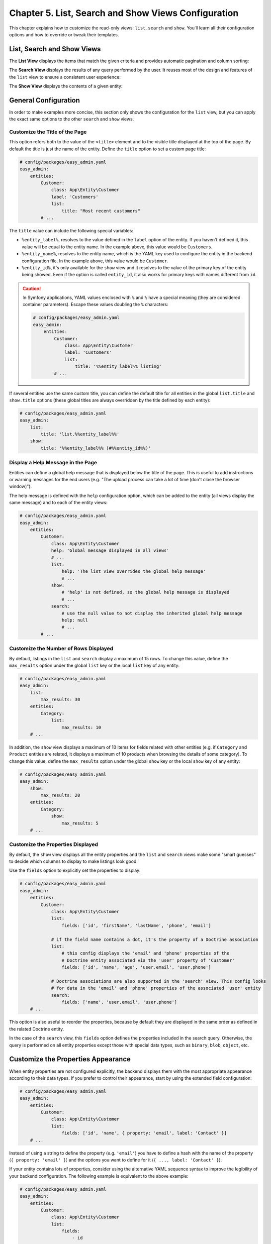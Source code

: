 Chapter 5. List, Search and Show Views Configuration
====================================================

This chapter explains how to customize the read-only views: ``list``, ``search``
and ``show``. You'll learn all their configuration options and how to override
or tweak their templates.

List, Search and Show Views
---------------------------

The **List View** displays the items that match the given criteria and provides
automatic pagination and column sorting:

.. image:: ../images/easyadmin-list-view.png
   :alt: List view interface

The **Search View** displays the results of any query performed by the user.
It reuses most of the design and features of the ``list`` view to ensure a
consistent user experience:

.. image:: ../images/easyadmin-search-view.png
   :alt: Search view interface

The **Show View** displays the contents of a given entity:

.. image:: ../images/easyadmin-show-view.png
   :alt: Show view interface

General Configuration
---------------------

In order to make examples more concise, this section only shows the
configuration for the ``list`` view, but you can apply the exact same options to
the other ``search`` and ``show`` views.

Customize the Title of the Page
~~~~~~~~~~~~~~~~~~~~~~~~~~~~~~~

This option refers both to the value of the ``<title>`` element and to the visible
title displayed at the top of the page. By default the title is just the name of
the entity. Define the ``title`` option to set a custom page title:

.. code-block:: yaml

    # config/packages/easy_admin.yaml
    easy_admin:
        entities:
            Customer:
                class: App\Entity\Customer
                label: 'Customers'
                list:
                    title: "Most recent customers"
            # ...

The ``title`` value can include the following special variables:

* ``%entity_label%``, resolves to the value defined in the ``label`` option of
  the entity. If you haven't defined it, this value will be equal to the
  entity name. In the example above, this value would be ``Customers``.
* ``%entity_name%``, resolves to the entity name, which is the YAML key used
  to configure the entity in the backend configuration file. In the example
  above, this value would be ``Customer``.
* ``%entity_id%``, it's only available for the ``show`` view and it resolves to
  the value of the primary key of the entity being showed. Even if the option
  is called ``entity_id``, it also works for primary keys with names different
  from ``id``.

.. caution::

    In Symfony applications, YAML values enclosed with ``%`` and ``%`` have a
    special meaning (they are considered container parameters). Escape these
    values doubling the ``%`` characters:

    .. code-block:: yaml

        # config/packages/easy_admin.yaml
        easy_admin:
            entities:
                Customer:
                    class: App\Entity\Customer
                    label: 'Customers'
                    list:
                        title: '%%entity_label%% listing'
                # ...

If several entities use the same custom title, you can define the default title
for all entities in the global ``list.title`` and ``show.title`` options (these
global titles are always overridden by the title defined by each entity):

.. code-block:: yaml

    # config/packages/easy_admin.yaml
    easy_admin:
        list:
            title: 'list.%%entity_label%%'
        show:
            title: '%%entity_label%% (#%%entity_id%%)'

Display a Help Message in the Page
~~~~~~~~~~~~~~~~~~~~~~~~~~~~~~~~~~

Entities can define a global help message that is displayed below the title of
the page. This is useful to add instructions or warning messages for the end
users (e.g. "The upload process can take a lot of time (don't close the browser
window)").

The help message is defined with the ``help`` configuration option, which can be
added to the entity (all views display the same message) and to each of the
entity views:

.. code-block:: yaml

    # config/packages/easy_admin.yaml
    easy_admin:
        entities:
            Customer:
                class: App\Entity\Customer
                help: 'Global message displayed in all views'
                # ...
                list:
                    help: 'The list view overrides the global help message'
                    # ...
                show:
                    # 'help' is not defined, so the global help message is displayed
                    # ...
                search:
                    # use the null value to not display the inherited global help message
                    help: null
                    # ...
            # ...

Customize the Number of Rows Displayed
~~~~~~~~~~~~~~~~~~~~~~~~~~~~~~~~~~~~~~

By default, listings in the ``list`` and ``search`` display a maximum of 15
rows. To change this value, define the ``max_results`` option under the global
``list`` key or the local ``list`` key of any entity:

.. code-block:: yaml

    # config/packages/easy_admin.yaml
    easy_admin:
        list:
            max_results: 30
        entities:
            Category:
                list:
                    max_results: 10
        # ...

In addition, the ``show`` view displays a maximum of 10 items for fields related
with other entities (e.g. if ``Category`` and ``Product`` entities are related,
it displays a maximum of 10 products when browsing the details of some
category). To change this value, define the ``max_results`` option under the
global ``show`` key or the local ``show`` key of any entity:

.. code-block:: yaml

    # config/packages/easy_admin.yaml
    easy_admin:
        show:
            max_results: 20
        entities:
            Category:
                show:
                    max_results: 5
        # ...

Customize the Properties Displayed
~~~~~~~~~~~~~~~~~~~~~~~~~~~~~~~~~~

By default, the ``show`` view displays all the entity properties and the
``list`` and ``search`` views make some "smart guesses" to decide which columns
to display to make listings look good.

Use the ``fields`` option to explicitly set the properties to display:

.. code-block:: yaml

    # config/packages/easy_admin.yaml
    easy_admin:
        entities:
            Customer:
                class: App\Entity\Customer
                list:
                    fields: ['id', 'firstName', 'lastName', 'phone', 'email']

                # if the field name contains a dot, it's the property of a Doctrine association
                list:
                    # this config displays the 'email' and 'phone' properties of the
                    # Doctrine entity associated via the 'user' property of 'Customer'
                    fields: ['id', 'name', 'age', 'user.email', 'user.phone']

                # Doctrine associations are also supported in the 'search' view. This config looks
                # for data in the 'email' and 'phone' properties of the associated 'user' entity
                search:
                    fields: ['name', 'user.email', 'user.phone']
        # ...

This option is also useful to reorder the properties, because by default they
are displayed in the same order as defined in the related Doctrine entity.

In the case of the ``search`` view, this ``fields`` option defines the
properties included in the search query. Otherwise, the query is performed on
all entity properties except those with special data types, such as ``binary``,
``blob``, ``object``, etc.

Customize the Properties Appearance
-----------------------------------

When entity properties are not configured explicitly, the backend displays them
with the most appropriate appearance according to their data types. If you
prefer to control their appearance, start by using the extended field
configuration:

.. code-block:: yaml

    # config/packages/easy_admin.yaml
    easy_admin:
        entities:
            Customer:
                class: App\Entity\Customer
                list:
                    fields: ['id', 'name', { property: 'email', label: 'Contact' }]
        # ...

Instead of using a string to define the property (e.g. ``'email'``) you have to
define a hash with the name of the property (``{ property: 'email' }``) and the
options you want to define for it (``{ ..., label: 'Contact' }``).

If your entity contains lots of properties, consider using the alternative YAML
sequence syntax to improve the legibility of your backend configuration. The
following example is equivalent to the above example:

.. code-block:: yaml

    # config/packages/easy_admin.yaml
    easy_admin:
        entities:
            Customer:
                class: App\Entity\Customer
                list:
                    fields:
                        - id
                        - name
                        - { property: 'email', label: 'Contact' }
        # ...

These are the options that you can define for each field:

* ``property`` (mandatory): the name of the property to be displayed. This is
  the only mandatory option when using the extended field configuration format.
* ``label`` (optional): the title displayed for the field (as the column name in
  the ``list`` and ``search`` views and as the ``<label>`` element in the
  ``show`` view).

  If you don't define this option or set it to ``null``, the title is generated
  automatically as the "humanized" version of the property name (e.g. ``published``
  is displayed as ``Published`` and ``dateOfBirth`` as ``Date of birth``).

  If you don't want to display any title for a field (e.g. when displaying an
  image in the "avatar" property) set this option to ``false``. This also sets
  the ``sortable`` option to ``false`` for the field.
* ``css_class`` (optional): the CSS class applied to the parent HTML element that
  encloses the field contents. In the ``list`` and ``search`` views, this class
  is also applied to the ``<th>`` header of the column associated with this field.
  For example, to align the contents of some column to the right, use ``css_class: text-right``
* ``permission`` (optional): a string or array defining the role or roles the
  current user must have to see this field. It's explained later in the
  :ref:`Security permissions <list-search-show-security>` section.
* ``template`` (optional): the name of the custom template used to render the
  contents of the field. This option is fully explained later in this chapter.
* ``type`` (optional): the type of data stored in the property, which affects
  how the contents are displayed. The allowed values are:

  * Any of the Doctrine types: ``array``, ``association``, ``bigint``, ``blob``,
    ``boolean``, ``date``, ``datetime``, ``datetimetz``, ``decimal``, ``float``,
    ``guid``, ``integer``, ``json_array``, ``object``, ``simple_array``,
    ``smallint``, ``string``, ``text``, ``time``.
  * Any of the custom EasyAdmin types: ``avatar``, ``country``` ``email``,
    ``file``, ``image``, ``raw``, ``tel``, ``toggle``, ``url`` (they are
    explained later in this chapter).

The fields of the ``list`` and ``search`` views define another option:

* ``sortable`` (optional): if ``true`` the backend allows to sort results by
  this property; set it to ``false`` to disable sorting. All properties are
  *sortable* by default except virtual properties (explained later in this
  chapter) and those related with Doctrine associations of any type.

The fields of the ``show`` view can define another option:

* ``help`` (optional): the help message displayed below the field contents.

.. tip::

    In addition to these options defined by EasyAdmin, you can define any custom
    option for the fields. This way you can create very powerful backend
    customizations, as explained in this tutorial: :doc:`../tutorials/custom-property-options`.

Formatting Dates and Numbers
----------------------------

Customizing Date and Time Properties
~~~~~~~~~~~~~~~~~~~~~~~~~~~~~~~~~~~~

By default, the following `PHP date/time formats`_ are applied to date/time
properties before displaying them:

* ``date``: ``Y-m-d``
* ``time``:  ``H:i:s``
* ``datetime``: ``F j, Y H:i``

You can override these default formats in two ways: globally for all entities
and locally for each entity property. The global ``formats`` option sets the
formats for all entities and their properties (you can use any of the
`PHP date/time formats`_):

.. code-block:: yaml

    # config/packages/easy_admin.yaml
    easy_admin:
        formats:
            date:     'd/m/Y'
            time:     'H:i'
            datetime: 'd/m/Y H:i:s'
        entities:
            # ...

Each property can also define the ``format`` option to define its own date/time
formatting, which overrides any default or global formatting:

.. code-block:: yaml

    # config/packages/easy_admin.yaml
    easy_admin:
        entities:
            Customer:
                class: App\Entity\Customer
                list:
                    fields:
                        - { property: 'dateOfBirth', format: 'j/n/Y' }
                        # ...

The main drawback of these options is that date/times are formatted for the
English locale. If you want to display date/time properties translated into the
locale of your application, use the ``intl_*`` options instead.

The possible values of the ``intl_*`` properties are:

* ``'none'``, ``' short'``, ``'medium'``, ``'long'``, and ``'full'``, which
  correspond to the PHP `IntlDateFormatter predefined constants`_;
* Any valid `ICU date and time patterns`_.

.. code-block:: yaml

    # config/packages/easy_admin.yaml
    easy_admin:
        formats:
            int_date:     'd/m/Y'
            int_time:     'short'
            # if a custom pattern is provided, it's applied to the entire date + time
            int_datetime: 'EE yyyy-LLL-dd (HH:mm)'
            # if only a predefined constant is provided, the same is applied to date and time
            int_datetime: 'long'
            # if an array is passed, they must be predefined constants for [date, time]
            int_datetime: ['long', 'none']
        entities:
            Customer:
                class: App\Entity\Customer
                list:
                    fields:
                        - { property: 'dateOfBirth', int_format: 'short' }
                        # datetime properties can define a single pattern and predefined constant
                        # in addition to a [date, time] array of formats
                        - { property: 'createdAt', int_format: 'EEEE, d MMMM yyyy' }
                        - { property: 'createdAt', int_format: 'full' }
                        - { property: 'createdAt', int_format: ['long', 'short'] }
                        # ...

Customizing Numeric Properties
~~~~~~~~~~~~~~~~~~~~~~~~~~~~~~

Numeric properties (``bigint``, ``integer``, ``smallint``, ``decimal``,
``float``) are formatted by default according to the locale of your Symfony
application. This formatting can be overridden globally for all entities or
locally for each property.

The global ``formats`` option applies the same formatting for all entities
(the value of this option is any of the `PHP format specifiers`_):

.. code-block:: yaml

    # config/packages/easy_admin.yaml
    easy_admin:
        formats:
            # ...
            number: '%.2f'
        entities:
            # ...

Numeric properties can also define their formatting using the ``format``
option. This local option always overrides the global format:

.. code-block:: yaml

    # config/packages/easy_admin.yaml
    easy_admin:
        entities:
            Product:
                class: App\Entity\Product
                list:
                    fields:
                        - { property: 'serialNumber', format: '%010s' }
                        - { property: 'margin', format: '%01.2f' }
                        # ...

Similar to date/time properties, numeric properties also define some ``intl_*``
options which format the numbers using PHP's NumberFormatter class:

.. code-block:: yaml

    # config/packages/easy_admin.yaml
    easy_admin:
        formats:
            # ...
            intl_number: 'decimal'
        entities:
            Product:
                class: App\Entity\Product
                list:
                    fields:
                        - { property: 'serialNumber', intl_format: 'scientific' }
                        - { property: 'margin', intl_format: 'percent' }
                        # ...

The possible values of the ``intl_*`` properties are: ``'decimal'``,
``'percent'``, ``'scientific'``, ``'spellout'``, ``'ordinal'``, and
``'duration'`` which correspond to the PHP `NumberFormatter predefined constants`_;

Virtual Properties
------------------

Sometimes, it's useful to display values which are not entity properties. For
example, if your ``Customer`` entity defines the ``firstName`` and ``lastName``
properties, you may want to display a column called ``Name`` with both values
merged. These are called *virtual properties* because they don't really exist as
Doctrine entity properties.

First add the virtual property to the entity configuration as any other property:

.. code-block:: yaml

    # config/packages/easy_admin.yaml
    easy_admin:
        entities:
            Customer:
                class: App\Entity\Customer
                list:
                    # 'name' doesn't exist as a Doctrine entity property
                    fields: ['id', 'name', 'phone', 'email']
        # ...

Now, if you reload the backend, you'll see that the virtual property only
displays ``Inaccessible`` as its value. The reason is that ``name`` does not
match any of the entity's properties. To fix this issue, add a new public method
in your entity called ``getName()``:

.. code-block:: php

    use Doctrine\ORM\Mapping as ORM;

    /** @ORM\Entity */
    class Customer
    {
        // ...

        public function getName()
        {
            return $this->getFirstName().' '.$this->getLastName();
        }
    }

That's it. Reload your backend and now you'll see the value of this virtual
property.

.. note::

    The values or virtual properties are get using the `PropertyAccess component`_
    from Symfony, which requires to follow a strict syntax for getter names:
    ``get`` + camelized version of the property name. Example: ``name`` ->
    ``getName()``; ``firstName`` -> ``getFirstName()``; ``first_and_last_name`` ->
    ``getFirstAndLastName()``.

By default, virtual properties are displayed as text contents. If your virtual
property is a *boolean* value or a date, use the ``type`` option to set a more
appropriate data type:

.. code-block:: yaml

    # config/packages/easy_admin.yaml
    easy_admin:
        entities:
            Customer:
                class: App\Entity\Customer
                list:
                    fields:
                        - 'id'
                        # these virtual properties define their 'type' option to not display them as text
                        - { property: 'is_eligible',  type: 'boolean' }
                        - { property: 'last_contact', type: 'datetime' }
        # ...

The main limitation of virtual properties is that you cannot sort listings
using these fields.

Sorting Entity Listings
-----------------------

By default the ``list`` and ``search`` views sort the rows in descending order
according to the value of the primary key. You can sort by any other entity
property using the ``sort`` configuration option:

.. code-block:: yaml

    # config/packages/easy_admin.yaml
    easy_admin:
        entities:
            User:
                # ...
                list:
                    # if the sort order is not specified, 'DESC' is used
                    sort: 'createdAt'
                search:
                    # use an array to also define the sorting direction
                    sort: ['createdAt', 'ASC']

            Purchase:
                # ...
                # the 'sort' option supports Doctrine associations up to one level
                # (e.g. 'sort: user.name' works but 'sort: user.group.name' won't work)
                list:
                    sort: 'user.name'
                search:
                    sort: ['user.name', 'ASC']

The ``sort`` option of each entity is only used as the default content sorting. If
the query string includes the optional ``sortField`` and ``sortDirection``
parameters, their values override this ``sort`` option. This happens for example
when defining a different sorting in a custom menu and when clicking on the
listings columns to reorder the displayed contents.

Filtering Results
-----------------

There are two ways of filtering the results displayed in the ``list`` and
``search`` views:

* **Static filters**: the results are filtered before displaying them. The user
  can't control (and it's not aware of) the filtering. They are defined with the
  ``dql_filter``.
* **Dynamic filters**: they are rendered as a list of form controls in the
  list/search pages and the user can use them to refine the results displayed.
  They are defined with the ``filters`` option.

Static Filters (``dql_filter`` Option)
~~~~~~~~~~~~~~~~~~~~~~~~~~~~~~~~~~~~~~

The ``dql_filter`` option lets you define the conditions passed to the ``WHERE``
clause of the Doctrine query used to get the entities displayed in the ``list``
and ``search`` views.

The following example manages the same ``User`` entity in two different ways
using a static filter to differentiate each type of user:

.. code-block:: yaml

    # config/packages/easy_admin.yaml
    easy_admin:
        entities:
            VipCustomers:
                class: App\Entity\User
                list:
                    dql_filter: 'entity.budget > 100000'
            RegularCustomers:
                class: App\Entity\User
                list:
                    dql_filter: 'entity.budget <= 100000'
                    # you can also use container parameters inside the filters
                    # dql_filter: 'entity.budget <= %customers.budget_threshold%'

The Doctrine DQL expression defined in the ``dql_filter`` option must always use
``entity`` as the name of the entity, regardless of your actual entity name.

The value of the ``dql_filter`` can combine several conditions (in fact, you can
put anything that is considered valid as a ``WHERE`` clause in a Doctrine query):

.. code-block:: yaml

    # config/packages/easy_admin.yaml
    easy_admin:
        entities:
            UrgentIssues:
                class: App\Entity\Issue
                list:
                    dql_filter: "entity.label = 'CRITICAL' OR entity.priority > 4"
            ImportantIssues:
                class: App\Entity\Issue
                list:
                    dql_filter: "entity.priority > 2 AND entity.numComments > 10"
            AllIssues:
                class: App\Entity\Issue

.. note::

    By default the ``dql_filter`` option from the ``list`` view is also used in
    the ``search`` view. If you prefer to apply different filters, define the
    ``dql_filter`` option explicitly for the ``search`` view:

    .. code-block:: yaml

        # config/packages/easy_admin.yaml
        easy_admin:
            entities:
                Issues:
                    class: App\Entity\Issue
                    list:
                        dql_filter: "LOWER(entity.title) LIKE '%%issue%%'"
                    search:
                        # defining a different condition than 'list'
                        dql_filter: "entity.status != 'DELETED'"
                        # using an empty value to not apply any condition when searching
                        # elements (this prevents inheriting the 'dql_filter' value defined in 'list')
                        dql_filter: ''

.. tip::

    Combine the ``dql_filter`` option with a custom menu (as explained in the next
    chapters) to improve the navigation of the backend.

Dynamic Filters (``filters`` Option)
~~~~~~~~~~~~~~~~~~~~~~~~~~~~~~~~~~~~

The ``filters`` option defines the list of fields the user can use to refine the
list/search results. EasyAdmin can guess the appropriate filter depending on the
field data type, so in most applications, you only need to list the fields:

.. code-block:: yaml

    # config/packages/easy_admin.yaml
    easy_admin:
        entities:
            Users:
                class: App\Entity\User
                list:
                    filters: ['country', 'status', 'signupDate', 'numPurchases']

Built-in Dynamic Filters
........................

EasyAdmin provides ready-to-use filters for the most common needs (dates,
numeric values, collections, etc.). The type of filter is automatically selected
based on the data type of the property, but you can also define the filter type
explicitly:

.. code-block:: yaml

    # config/packages/easy_admin.yaml
    easy_admin:
        entities:
            Users:
                class: App\Entity\User
                list:
                    # there is no need to define the 'type' because EasyAdmin can guess it
                    filters: [{ property: 'numPurchases', type: 'integer' }]

These are the built-in types:

* ``array``: applied by default to array fields. It's rendered as a ``<select>`` list
  with the condition (equal/not equal) and another ``<select>`` tags input to introduce
  the comparison value.
* ``boolean``: applied by default to boolean fields. It's rendered as two
  radio buttons labeled "Yes" and "No".
* ``dateinterval``: applied by default to date interval fields. It's rendered as a ``<select>``
  list with the condition (before/after/etc.) and another ``<select>`` list to choose
  the comparison value.
* ``datetime``, ``date`` or ``time``: applied by default to datetime, date or time
  fields respectively. It's rendered as a ``<select>`` list with the condition
  (before/after/etc.) and a browser native datepicker to pick the date/time.
* ``entity``: applied to fields with Doctrine associations (all kinds
  supported). It's rendered as a ``<select>`` list with the condition (equal/not
  equal/etc.) and another ``<select>`` list to choose the comparison value.
* ``integer``, ``decimal`` or ``float``: applied by default to numeric fields.
  It's rendered as a ``<select>`` list with the condition (higher/lower/equal/etc.) and a
  ``<input>`` to define the comparison value.
* ``text`` or ``textarea``: applied by default to string/text fields. It's rendered as a
  ``<select>`` list with the condition (contains/not contains/etc.) and an ``<input>`` or
  ``<textarea>`` to define the comparison value.

Custom Dynamic Filters
......................

If your needs are more specific, you can create your own dynamic filters. A
filter is a `Symfony Form Type`_ that implements
``EasyCorp\Bundle\EasyAdminBundle\Form\Filter\FilterInterface``. This interface
defines only one method:

.. code-block:: php

    /**
     * $queryBuilder The query builder used in the list action. It's passed to all applied filters
     * $form         The form related to this filter. Use $form->getParent() to access to all filters and their values
     * $metadata     The filter configuration and some extra info related to the entity field if it matches. It's empty
     *               if the filter was created directly in a custom controller (overriding createFiltersForm() method).
     *
     * @return void|false Returns false if the filter wasn't applied
     */
    public function filter(QueryBuilder $queryBuilder, FormInterface $form, array $metadata);

To make things simpler, you can extend from the abstract
``EasyCorp\Bundle\EasyAdminBundle\Form\Filter\Filter`` class. Consider this
example which creates a custom date filter with some special values::

    // src/Form/Filter/DateCalendarFilterType.php
    class DateCalendarFilterType extends FilterType
    {
        public function configureOptions(OptionsResolver $resolver)
        {
            $resolver->setDefaults([
                'choices' => [
                    'Today' => 'today',
                    'This month' => 'this_month',
                    // ...
                ],
            ]);
        }

        public function getParent()
        {
            return ChoiceType::class;
        }

        public function filter(QueryBuilder $queryBuilder, FormInterface $form, array $metadata)
        {
            if ('today' === $form->getData()) {
                // use $metadata['property'] to make this query generic
                $queryBuilder->andWhere('entity.date = :today')
                    ->setParameter('today', (new \DateTime('today'))->format('Y-m-d'));
            }

            // ...
        }
    }

After creating the filter PHP class, update the backend config to associate the
new filter to the field which will use it:

.. code-block:: yaml

    # config/packages/easy_admin.yaml
    easy_admin:
        entities:
            Users:
                class: App\Entity\User
                list:
                    filters:
                        - property: 'signupDate'
                          type: 'App\Form\Filter\DateCalendarFilterType'
                          # optionally you can pass options to the filter class
                          # type_options: {}

If the options passed to the filter are dynamic, you can't define them in the
YAML config file. Instead, :ref:`create a custom controller <overriding-the-entity-controller>`
for your entity and override the ``createFiltersForm()`` method::

    class ProductController extends EasyAdminController
    {
        // ...

        protected function createFiltersForm(string $entityName): FormInterface
        {
            $form = parent::createFiltersForm($entityName);
            $form->add('date', DateCalendarFilterType::class, [
                // here you can pass the dynamic options to the filter
            ]);

            return $form;
        }
    }

By default, each filter must be associated with a property of the entity.
However, sometimes you need to filter by the property of a related entity
(e.g. to filter orders by the country of the order customer). In those cases,
set the ``mapped`` option to ``false`` in the filter or you'll see an exception:

.. code-block:: yaml

    # config/packages/easy_admin.yaml
    easy_admin:
        entities:
            Users:
                class: App\Entity\Order
                list:
                    filters:
                        # 'country' doesn't exist as a property of 'Order' so it's
                        # defined as 'not mapped' to avoid errors
                        - property: 'country'
                          type: 'App\Form\Filter\CustomerCountryFilterType'
                          mapped: false

In the custom filter class, you can now add the query related to the associated
entity::

    // App\Form\Filter\CustomerCountryFilterType
    // ...

    public function filter(QueryBuilder $queryBuilder, FormInterface $form, array $metadata)
    {
        if (null !== $form->getData()) {
            $queryBuilder
                ->leftJoin('entity.customer', 'customer')
                ->andWhere('customer.country = :country')
                ->setParameter('country', $form->getData());
        }
    }

Property Types Defined by EasyAdmin
-----------------------------------

In addition to the Doctrine data types, properties can use any of the following
data types defined by EasyAdmin.

Avatar Data Type
~~~~~~~~~~~~~~~~

It displays user avatars as rounded images without borders or shadows. By
default it considers the given value as the email passed to the Gravatar.com
service to get the avatar image URL:

.. code-block:: yaml

    # config/packages/easy_admin.yaml
    easy_admin:
        entities:
            Product:
                class: App\Entity\User
                list:
                    fields:
                        - { property: 'email', type: 'avatar' }
                        # ...

If your avatar property stores the absolute image URL (or if it's a *getter*
method which generates it dynamically) set the ``is_image_url`` option to
``true`` to use that image URL directly:

.. code-block:: yaml

    # config/packages/easy_admin.yaml
    easy_admin:
        entities:
            Product:
                class: App\Entity\User
                list:
                    fields:
                        - { property: 'twitterAvatarUrl', type: 'avatar', is_image_url: 'true' }

The default size of the avatar image should be correct for most applications,
but you can control it with the ``height`` option:

.. code-block:: yaml

    # config/packages/easy_admin.yaml
    easy_admin:
        entities:
            Product:
                class: App\Entity\User
                list:
                    fields:
                        # you can use any numeric value (which is considered the image height in pixels)
                        - { property: 'email', type: 'avatar', height: 128 }

                        # you can also use these special values: 'sm' (small), 'md' (medium), 'lg' (large), 'xl' (extra large)
                        - { property: 'email', type: 'avatar', height: 'sm' }

Country Data Type
~~~~~~~~~~~~~~~~~

It displays the full name and/or flag of the given country code. This code must
be the two letter code defined in the `ISO 3166-1 alpha-2`_ standard, which is
the same used by Symfony's `CountryType`_:

.. code-block:: yaml

    # config/packages/easy_admin.yaml
    easy_admin:
        entities:
            Product:
                class: App\Entity\User
                list:
                    fields:
                        # by default it displays the country name and flag
                        - { property: 'country', type: 'country' }

                        # display only the country flag
                        - { property: 'country', type: 'country', with_name: false }

                        # display only the country name
                        - { property: 'country', type: 'country', with_flag: false }
                        # ...
        # ...

Email Data Type
~~~~~~~~~~~~~~~

It displays the contents of the property as a clickable ``mailto:`` link:

.. code-block:: yaml

    # config/packages/easy_admin.yaml
    easy_admin:
        entities:
            Product:
                class: App\Entity\User
                list:
                    fields:
                        - { property: 'contact', type: 'email' }
                        # ...
        # ...

URL Data Type
~~~~~~~~~~~~~

It displays the contents of the property as a clickable link which opens in a
new browser tab:

.. code-block:: yaml

    # config/packages/easy_admin.yaml
    easy_admin:
        entities:
            Product:
                class: App\Entity\User
                list:
                    fields:
                        - { property: 'blogUrl', type: 'url' }
                        # ...
        # ...

Telephone Data Type
~~~~~~~~~~~~~~~~~~~

It displays the contents of the property as a clickable telephone number. Beware
that some browsers don't support these links:

.. code-block:: yaml

    # config/packages/easy_admin.yaml
    easy_admin:
        entities:
            Product:
                class: App\Entity\User
                list:
                    fields:
                        - { property: 'workPhoneNumber', type: 'tel' }
                        # ...
        # ...

Toggle and Boolean Data Types
~~~~~~~~~~~~~~~~~~~~~~~~~~~~~

If an entity is editable, the ``list`` view applies the ``type: 'toggle'``
option to all its boolean properties. This data type makes these properties be
rendered as "flip switches" that allow to toggle their values very easily:

.. image:: ../images/easyadmin-boolean-field-toggle.gif
   :alt: Advanced boolean fields

When you change the value of any boolean property, an Ajax request is made to
actually change that value in the database. If something goes wrong, the switch
automatically returns to its original value and it disables itself until the
page is refreshed to avoid further issues:

.. image:: ../images/easyadmin-boolean-field-toggle-error.gif
   :alt: Boolean field behavior when an error happens

In you prefer to disable these "toggles", define the ``type`` of the property
explicitly as ``boolean``:

.. code-block:: yaml

    # config/packages/easy_admin.yaml
    easy_admin:
        entities:
            Product:
                class: App\Entity\Product
                list:
                    fields:
                        - { property: 'hasStock', type: 'boolean' }
                        # ...
        # ...

Now the boolean value is rendered as a simple label and its value cannot be
modified from the ``list`` view:

.. image:: ../images/easyadmin-boolean-field-label.png
   :alt: Boolean field displayed as a label

Image Data Type
~~~~~~~~~~~~~~~

If any of your properties stores the URL or path of an image, this type allows
you to display the actual image instead of its path. In most cases, you just
need to set the ``type`` property to ``image``:

.. code-block:: yaml

    # config/packages/easy_admin.yaml
    easy_admin:
        entities:
            Product:
                class: App\Entity\Product
                list:
                    fields:
                        - { property: 'photo', type: 'image' }
                        # ...
        # ...

In the above example, the ``photo`` property is displayed as a ``<img>`` HTML
element whose ``src`` attribute is the value stored in the property.

If the property stores relative paths, define the ``base_path`` option to set the
path to be prefixed to the image path:

.. code-block:: yaml

    # config/packages/easy_admin.yaml
    easy_admin:
        entities:
            Product:
                class: App\Entity\Product
                list:
                    fields:
                        - { property: 'photo', type: 'image', base_path: '/img/' }
                        # ...
        # ...

The value of the ``base_path`` can be a relative or absolute URL and even a
Symfony parameter:

.. code-block:: yaml

    # relative path
    - { property: 'photo', type: 'image', base_path: '/img/products/' }

    # absolute path pointing to an external host
    - { property: 'photo', type: 'image', base_path: 'http://static.acme.org/img/' }

    # Symfony container parameter
    - { property: 'photo', type: 'image', base_path: '%vich_uploader.mappings.product_image%' }

The image base path can also be set in the entity, to avoid repeating its
value for different properties or different views:

.. code-block:: yaml

    # config/packages/easy_admin.yaml
    easy_admin:
        entities:
            Product:
                class: App\Entity\Product
                image_base_path: 'http://static.acme.org/img/'
                list:
                    fields:
                        - { property: 'photo', type: 'image' }
                        # ...
        # ...

The base paths defined for a property always have priority over the one defined
globally for the entity.

File Data Type
~~~~~~~~~~~~~~

If any of your properties stores the URL or path of a file, this type allows you
to display a link to the actual file. In most cases, you just need to set the
``type`` property to ``file``:

.. code-block:: yaml

    # config/packages/easy_admin.yaml
    easy_admin:
        entities:
            Product:
                class: App\Entity\Product
                list:
                    fields:
                        - { property: 'instructions', type: 'file' }
                        # ...
        # ...

In the above example, the ``instructions`` property is displayed as an ``<a>``
HTML element whose ``href`` attribute is the value stored in the property.

If the property stores relative paths, define the ``base_path`` option to set the
absolute or relative path to be prefixed to the file path:

.. code-block:: yaml

    # config/packages/easy_admin.yaml
    easy_admin:
        entities:
            Product:
                class: App\Entity\Product
                list:
                    fields:
                        - { property: 'instructions', type: 'file', base_path: '/pdf/' }
                        # ...
        # ...

The file base path can also be set in the entity, to avoid repeating its
value for different properties or different views:

.. code-block:: yaml

    # config/packages/easy_admin.yaml
    easy_admin:
        entities:
            Product:
                class: App\Entity\Product
                file_base_path: 'http://static.acme.org/pdf/'
                list:
                    fields:
                        - { property: 'instructions', type: 'file' }
                        # ...
        # ...

The base paths defined for a property always have priority over the one defined
globally for the entity.

The name of the file is displayed by default as the text of the ``<a>`` link.
If this is undesired, define the ``filename`` property to set the ``<a>`` text
explicitly:

.. code-block:: yaml

    # config/packages/easy_admin.yaml
    easy_admin:
        entities:
            Product:
                class: App\Entity\Product
                list:
                    fields:
                        - { property: 'instructions', type: 'file', filename: 'View instructions (PDF)' }
                        # ...
        # ...

Raw Data Type
~~~~~~~~~~~~~

All the string-based data types are escaped before displaying them. For that
reason, if the property stores HTML content, you'll see the HTML tags instead of
the rendered HTML content. In case you want to display the contents unescaped,
define the ``type`` option with a ``raw`` value:

.. code-block:: yaml

    # config/packages/easy_admin.yaml
    easy_admin:
        entities:
            Product:
                class: App\Entity\Product
                list:
                    fields:
                        - { property: 'features', type: 'raw' }
                        # ...
        # ...

.. _list-search-show-advanced-design-configuration:

Advanced Design Configuration
-----------------------------

This section explains how to completely customize the design of the ``list``,
``search`` and ``show`` views. EasyAdmin defines several Twig templates to
create its interface. These are the templates related to ``list``, ``search``
and ``show`` views:

.. _default-templates:

* ``@EasyAdmin/default/layout.html.twig``, the common layout that decorates the
  rest of the main templates;
* ``@EasyAdmin/default/show.html.twig``, renders the contents stored by a given
  entity;
* ``@EasyAdmin/default/list.html.twig``, renders the entity listings and the
  search results page;
* ``@EasyAdmin/default/paginator.html.twig``, renders the pagination of the
  ``list`` view.

In addition, EasyAdmin uses several template fragments to render the value of
each property according to its type. For example, properties of type ``string``
are rendered with the ``@EasyAdmin/default/field_string.html.twig`` template.
There are also other fragments to render special values, such as
``@EasyAdmin/default/label_null.html.twig`` for ``null`` values. Check out the
``src/Resources/views/`` directory of the bundle to see all the available
templates.

Depending on your needs, there are several customization options:

1) Override the default EasyAdmin templates using Symfony's overriding mechanism.
   Useful to add or change minor things in the default interface.
2) Use your own templates to display the list/search/show views and all their
   elements. Useful if you want to customize the interface entirely.
3) Use a template fragment to customize just one property of some entity in the
   list/search/show views. Useful to completely change how some property is
   displayed.

Overriding the Default Templates Using Symfony's Mechanism
~~~~~~~~~~~~~~~~~~~~~~~~~~~~~~~~~~~~~~~~~~~~~~~~~~~~~~~~~~

Symfony allows to `override any part of third-party bundles`_. To override one
of the default EasyAdmin templates, create a new template inside
``templates/bundles/EasyAdminBundle/default/`` with the same path as the
template to override. Example:

::

    your-project/
    ├─ ...
    └─ templates/
       └─ bundles/
          └─ EasyAdminBundle/
             └─ default/
                ├─ list.html.twig
                ├─ edit.html.twig
                └─ paginator.html.twig

.. tip::

    Add an empty ``{{ dump() }}`` call in your custom templates to know which
    variables are passed to them by EasyAdmin.

Instead of creating the new templates from scratch, you can extend from the
original templates and change only the parts you want to override. However, you
must use a special syntax inside ``extends`` to avoid an infinite loop:

.. code-block:: twig

    {# templates/bundles/EasyAdminBundle/default/layout.html.twig #}

    {# DON'T DO THIS: it will cause an infinite loop #}
    {% extends '@EasyAdmin/default/layout.html.twig' %}

    {# DO THIS: the '!' symbol tells Symfony to extend from the original template #}
    {% extends '@!EasyAdmin/default/layout.html.twig' %}

    {% block sidebar %}
        {# ... #}
    {% endblock %}

Using your Own Templates to Display the list/search/show Views
~~~~~~~~~~~~~~~~~~~~~~~~~~~~~~~~~~~~~~~~~~~~~~~~~~~~~~~~~~~~~~

Add the ``templates`` option (globally or only to some entities) to define the
path of the Twig template used to render each part of the interface:

.. code-block:: yaml

    # config/packages/easy_admin.yaml
    easy_admin:
        design:
            # these custom templates are applied to all entities
            templates:
                paginator: 'admin/my_paginator.html.twig'
                layout: 'admin/layouts/custom_layout.html.twig'
                label_null: 'admin/null_value.html.twig'
        entities:
            Customer:
                # ...
                # these custom templates are only applied to this entity and
                # they override any global template defined in 'design.templates'
                templates:
                    list: 'admin/customizations/customer_list.html.twig'
                    field_string: 'admin/types/long_strings.html.twig'

The name of the config option matches the name of the template files inside
``src/Resources/views/`` (e.g. ``layout``, ``field_string``, ``label_null``,
etc.) The value of the options can be any valid Twig template path.

.. tip::

    Add an empty ``{{ dump() }}`` call in your custom templates to know which
    variables are passed to them by EasyAdmin.

Instead of creating the new templates from scratch, you can extend from the
original templates and change only the parts you want to override. Suppose you
only want to change the search form of the ``list`` view. To do so, create the
following ``list.html.twig`` template extending from the default one and
override only the ``search_action`` Twig block:

.. code-block:: twig

    {# templates/admin/list.html.twig #}
    {% extends '@EasyAdmin/default/list.html.twig' %}

    {% block search_action %}
        {# ... customize the search form ... #}
    {% endblock %}

Customizing the Template Used to Render Each Property
~~~~~~~~~~~~~~~~~~~~~~~~~~~~~~~~~~~~~~~~~~~~~~~~~~~~~

This method is useful to use a custom template just to render a single property
of some entity. To do so, define the path of the custom template in the
``template`` option of the property:

.. code-block:: yaml

    # config/packages/easy_admin.yaml
    easy_admin:
        # ...
        entities:
            Invoice:
                list:
                    fields:
                        - { property: 'total', template: 'admin/invoice_total.html.twig' }

Instead of using the default ``field_float.html.twig`` template, the value of
the ``total`` property is rendered with the ``admin/invoice_total.html.twig``
template. The value of ``template`` can be any valid Twig template path.

.. tip::

    Add an empty ``{{ dump() }}`` call in your custom templates to know which
    variables are passed to them by EasyAdmin.

.. _list-search-show-security:

Security and Permissions
------------------------

There are several options to hide part of the information displayed in the
list/search/show views depending on the current user roles. First, you can
show/hide the entire column associated to a field with the ``permission``
option:

.. code-block:: yaml

    # config/packages/easy_admin.yaml
    easy_admin:
        entities:
            Product:
                list:
                    fields:
                        # all users will see the first three columns
                        - name
                        - price
                        - stock

                        # only users with this role will see this column
                        - { property: 'sales', permission: 'ROLE_ADMIN' }

                        # this column will only be displayed for users with one of these roles
                        # (or all of them, depending on your Symfony app configuration)
                        # (see https://symfony.com/doc/current/security/access_control.html#access-enforcement)
                        - { property: 'comission', permission: ['ROLE_SALES', 'ROLE_ADMIN'] }
        # ...

You can also restrict which items can users see in the "list/search" listings
and the "show" view thanks to the ``item_permission`` option. The role or roles
defined in that option are passed to the ``is_granted($roles, $item)`` function
to decide if the current user can see the given item:

.. code-block:: yaml

    # config/packages/easy_admin.yaml
    easy_admin:
        list:
            # optionally you can define a global permission applied to all entities
            # each entity can later override this by defining their own item_permission option
            item_permission: 'ROLE_ADMIN'

        entities:
            Product:
                list:
                    # set this option to an empty string or array to unset the global permission for this entity
                    item_permission: ''
            Employees:
                list:
                    # this completely overrides the global option (both options are not merged)
                    item_permission: ['ROLE_SUPER_ADMIN', 'ROLE_HUMAN_RESOURCES']
        # ...

In the "show" view, if the user doesn't have permission they will see an
appropriate error message (and you'll see a detailed error message in the
application logs).

In the "list/search" views, to avoid confusion and pagination errors, if the
user doesn't have permission to see some items, an empty row will be displayed
at the bottom of the list with a message explaining that they don't have enough
permissions to see some items:

.. image:: ../images/easyadmin-list-hidden-results.png
   :alt: List view with some results hidden because user does not have enough permissions

.. tip::

    Combine the ``item_permission`` option with custom `Symfony security voters`_
    to better decide if the current user can see any given item.

.. _`PHP date/time formats`: http://php.net/manual/en/function.date.php
.. _`PHP format specifiers`: http://php.net/manual/en/function.sprintf.php
.. _`PropertyAccess component`: https://symfony.com/doc/current/components/property_access.html
.. _`override any part of third-party bundles`: https://symfony.com/doc/current/bundles/override.html
.. _`Symfony Form Type`: https://symfony.com/doc/current/forms.html
.. _`ISO 3166-1 alpha-2`: https://en.wikipedia.org/wiki/ISO_3166-1_alpha-2
.. _`CountryType`: https://symfony.com/doc/current/reference/forms/types/country.html
.. _`Symfony security voters`: https://symfony.com/doc/current/security/voters.html
.. _`IntlDateFormatter predefined constants`: https://www.php.net/manual/en/class.intldateformatter.php#intl.intldateformatter-constants
.. _`NumberFormatter predefined constants`: https://www.php.net/manual/en/class.numberformatter.php#intl.numberformatter-constants
.. _`ICU date and time patterns`: http://userguide.icu-project.org/formatparse/datetime

-----

Next chapter: :doc:`edit-new-configuration`
